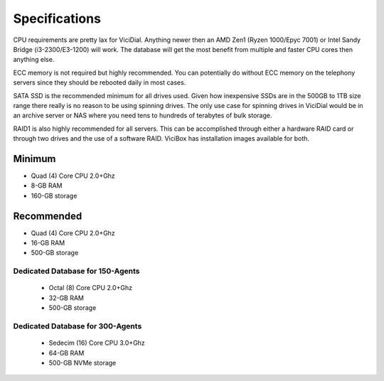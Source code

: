 ==============
Specifications
==============

CPU requirements are pretty lax for ViciDial. Anything newer then an AMD Zen1 (Ryzen 1000/Epyc 7001) or Intel Sandy Bridge (i3-2300/E3-1200) will work. The database will get the most benefit from multiple and faster CPU cores then anything else.

ECC memory is not required but highly recommended. You can potentially do without ECC memory on the telephony servers since they should be rebooted daily in most cases.

SATA SSD is the recommended minimum for all drives used. Given how inexpensive SSDs are in the 500GB to 1TB size range there really is no reason to be using spinning drives. The only use case for spinning drives in ViciDial would be in an archive server or NAS where you need tens to hundreds of terabytes of bulk storage.

RAID1 is also highly recommended for all servers. This can be accomplished through either a hardware RAID card or through two drives and the use of a software RAID. ViciBox has installation images available for both.

.. _specs-minimum:

Minimum
-------
* Quad (4) Core CPU 2.0+Ghz
* 8-GB RAM
* 160-GB storage

.. _specs-recommended:

Recommended
-----------
* Quad (4) Core CPU  2.0+Ghz
* 16-GB RAM
* 500-GB storage


.. _specs-database:

Dedicated Database for 150-Agents
=================================
    * Octal (8) Core CPU 2.0+Ghz
    * 32-GB RAM
    * 500-GB storage


.. _specs-database-large:

Dedicated Database for 300-Agents
=================================
    * Sedecim (16) Core CPU 3.0+Ghz
    * 64-GB RAM
    * 500-GB NVMe storage

